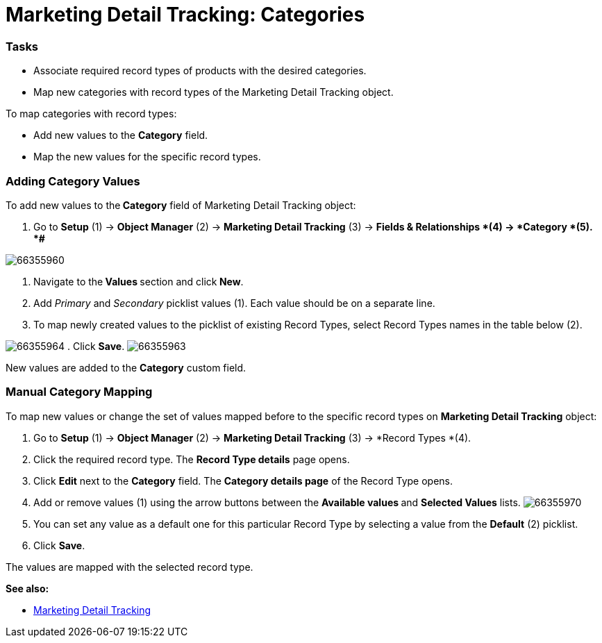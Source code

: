 = Marketing Detail Tracking: Categories

[[MarketingDetailTracking:Categories-Tasks]]
=== Tasks

* Associate required record types of products with the desired
categories.
* Map new categories with record types of the
[.object]#Marketing Detail Tracking# object.


To map categories with record types:

* Add new values to the *Category* field.
* Map the new values for the specific record types.

[[MarketingDetailTracking:Categories-AddingCategoryValues]]
=== Adding Category Values

To add new values to the** Category** field
of [.object]#Marketing Detail Tracking# object:

. Go to *Setup* (1) → *Object Manager* (2) → *Marketing Detail
Tracking* (3) → *Fields & Relationships *(4)** **→ *Category *(5).
*#*

image:66355960.png[]


. Navigate to the** Values **section and click** New**.
. Add _Primary_ and _Secondary_ picklist values (1). Each value should
be on a separate line.
. To map newly created values to the picklist of existing Record Types,
select Record Types names in the table below (2).

image:66355964.png[]
. Click *Save*.
image:66355963.png[]


New values are added to the *Category* custom field.

[[MarketingDetailTracking:Categories-ManualCategoryMapping]]
=== Manual Category Mapping

To map new values or change the set of values mapped before to the
specific record types on *Marketing Detail Tracking* object:

. Go to *Setup* (1) → *Object Manager* (2) → *Marketing Detail
Tracking* (3) → *Record Types *(4).
. Click the required record type.
The *Record Type details* page opens.
. Click *Edit* next to the *Category* field.
The *Category details page* of the Record Type opens.
. Add or remove values (1) using the arrow buttons between the
**Available values **and *Selected Values* lists.
image:66355970.png[]
. You can set any value as a default one for this particular Record Type
by selecting a value from the *Default* (2) picklist.
. Click *Save*.

The values are mapped with the selected record type.

*See also:*

* xref:marketing-detail-tracking[Marketing Detail Tracking]
